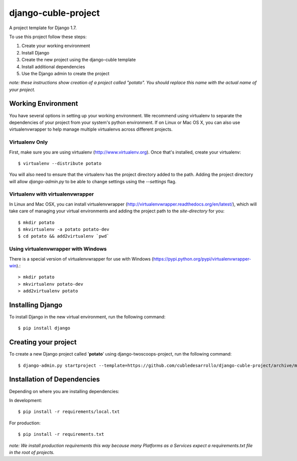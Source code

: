 ====================
django-cuble-project
====================

A project template for Django 1.7.

To use this project follow these steps:

#. Create your working environment
#. Install Django
#. Create the new project using the django-cuble template
#. Install additional dependencies
#. Use the Django admin to create the project

*note: these instructions show creation of a project called "potato". You
should replace this name with the actual name of your project.*

Working Environment
===================

You have several options in setting up your working environment. We recommend
using virtualenv to separate the dependencies of your project from your system's
python environment. If on Linux or Mac OS X, you can also use virtualenvwrapper to help manage multiple virtualenvs across different projects.

Virtualenv Only
---------------

First, make sure you are using virtualenv (http://www.virtualenv.org). Once
that's installed, create your virtualenv::

    $ virtualenv --distribute potato

You will also need to ensure that the virtualenv has the project directory
added to the path. Adding the project directory will allow `django-admin.py` to
be able to change settings using the `--settings` flag.

Virtualenv with virtualenvwrapper
------------------------------------

In Linux and Mac OSX, you can install virtualenvwrapper (http://virtualenvwrapper.readthedocs.org/en/latest/),
which will take care of managing your virtual environments and adding the
project path to the `site-directory` for you::

    $ mkdir potato
    $ mkvirtualenv -a potato potato-dev
    $ cd potato && add2virtualenv `pwd`

Using virtualenvwrapper with Windows
----------------------------------------

There is a special version of virtualenvwrapper for use with Windows (https://pypi.python.org/pypi/virtualenvwrapper-win).::

    > mkdir potato
    > mkvirtualenv potato-dev
    > add2virtualenv potato


Installing Django
=================

To install Django in the new virtual environment, run the following command::

    $ pip install django

Creating your project
=====================

To create a new Django project called '**potato**' using
django-twoscoops-project, run the following command::

    $ django-admin.py startproject --template=https://github.com/cubledesarrollo/django-cuble-project/archive/master.zip --extension=py,rst,html potato_project

Installation of Dependencies
=============================

Depending on where you are installing dependencies:

In development::

    $ pip install -r requirements/local.txt

For production::

    $ pip install -r requirements.txt

*note: We install production requirements this way because many Platforms as a
Services expect a requirements.txt file in the root of projects.*

